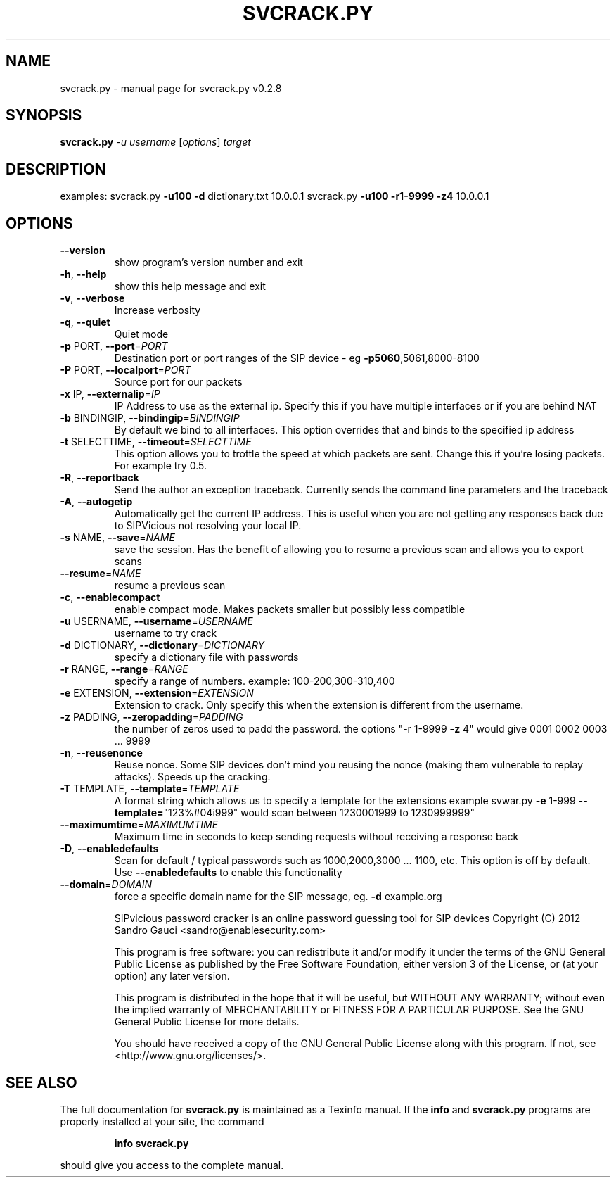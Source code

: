 .\" DO NOT MODIFY THIS FILE!  It was generated by help2man 1.40.9.
.TH SVCRACK.PY "1" "November 2012" "svcrack.py v0.2.8" "User Commands"
.SH NAME
svcrack.py \- manual page for svcrack.py v0.2.8
.SH SYNOPSIS
.B svcrack.py
\fI-u username \fR[\fIoptions\fR] \fItarget\fR
.SH DESCRIPTION
examples:
svcrack.py \fB\-u100\fR \fB\-d\fR dictionary.txt 10.0.0.1
svcrack.py \fB\-u100\fR \fB\-r1\-9999\fR \fB\-z4\fR 10.0.0.1
.SH OPTIONS
.TP
\fB\-\-version\fR
show program's version number and exit
.TP
\fB\-h\fR, \fB\-\-help\fR
show this help message and exit
.TP
\fB\-v\fR, \fB\-\-verbose\fR
Increase verbosity
.TP
\fB\-q\fR, \fB\-\-quiet\fR
Quiet mode
.TP
\fB\-p\fR PORT, \fB\-\-port\fR=\fIPORT\fR
Destination port or port ranges of the SIP device \- eg
\fB\-p5060\fR,5061,8000\-8100
.TP
\fB\-P\fR PORT, \fB\-\-localport\fR=\fIPORT\fR
Source port for our packets
.TP
\fB\-x\fR IP, \fB\-\-externalip\fR=\fIIP\fR
IP Address to use as the external ip. Specify this if
you have multiple interfaces or if you are behind NAT
.TP
\fB\-b\fR BINDINGIP, \fB\-\-bindingip\fR=\fIBINDINGIP\fR
By default we bind to all interfaces. This option
overrides that and binds to the specified ip address
.TP
\fB\-t\fR SELECTTIME, \fB\-\-timeout\fR=\fISELECTTIME\fR
This option allows you to trottle the speed at which
packets are sent. Change this if you're losing
packets. For example try 0.5.
.TP
\fB\-R\fR, \fB\-\-reportback\fR
Send the author an exception traceback. Currently
sends the command line parameters and the traceback
.TP
\fB\-A\fR, \fB\-\-autogetip\fR
Automatically get the current IP address. This is
useful when you are not getting any responses back due
to SIPVicious not resolving your local IP.
.TP
\fB\-s\fR NAME, \fB\-\-save\fR=\fINAME\fR
save the session. Has the benefit of allowing you to
resume a previous scan and allows you to export scans
.TP
\fB\-\-resume\fR=\fINAME\fR
resume a previous scan
.TP
\fB\-c\fR, \fB\-\-enablecompact\fR
enable compact mode. Makes packets smaller but
possibly less compatible
.TP
\fB\-u\fR USERNAME, \fB\-\-username\fR=\fIUSERNAME\fR
username to try crack
.TP
\fB\-d\fR DICTIONARY, \fB\-\-dictionary\fR=\fIDICTIONARY\fR
specify a dictionary file with passwords
.TP
\fB\-r\fR RANGE, \fB\-\-range\fR=\fIRANGE\fR
specify a range of numbers. example:
100\-200,300\-310,400
.TP
\fB\-e\fR EXTENSION, \fB\-\-extension\fR=\fIEXTENSION\fR
Extension to crack. Only specify this when the
extension is different from the username.
.TP
\fB\-z\fR PADDING, \fB\-\-zeropadding\fR=\fIPADDING\fR
the number of zeros used to padd the password.
the options "\-r 1\-9999 \fB\-z\fR 4" would give 0001 0002 0003
\&... 9999
.TP
\fB\-n\fR, \fB\-\-reusenonce\fR
Reuse nonce. Some SIP devices don't mind you reusing
the nonce (making them vulnerable to replay attacks).
Speeds up the cracking.
.TP
\fB\-T\fR TEMPLATE, \fB\-\-template\fR=\fITEMPLATE\fR
A format string which allows us to specify a template
for the extensions                       example
svwar.py \fB\-e\fR 1\-999 \fB\-\-template=\fR"123%#04i999" would scan
between 1230001999 to 1230999999"
.TP
\fB\-\-maximumtime\fR=\fIMAXIMUMTIME\fR
Maximum time in seconds to keep sending requests
without                       receiving a response
back
.TP
\fB\-D\fR, \fB\-\-enabledefaults\fR
Scan for default / typical passwords such as
1000,2000,3000 ... 1100, etc. This option is off by
default.                       Use \fB\-\-enabledefaults\fR to
enable this functionality
.TP
\fB\-\-domain\fR=\fIDOMAIN\fR
force a specific domain name for the SIP message, eg.
\fB\-d\fR example.org
.IP
SIPvicious password cracker is an online password guessing tool for SIP devices
Copyright (C) 2012  Sandro Gauci <sandro@enablesecurity.com>
.IP
This program is free software: you can redistribute it and/or modify
it under the terms of the GNU General Public License as published by
the Free Software Foundation, either version 3 of the License, or
(at your option) any later version.
.IP
This program is distributed in the hope that it will be useful,
but WITHOUT ANY WARRANTY; without even the implied warranty of
MERCHANTABILITY or FITNESS FOR A PARTICULAR PURPOSE.  See the
GNU General Public License for more details.
.IP
You should have received a copy of the GNU General Public License
along with this program.  If not, see <http://www.gnu.org/licenses/>.
.SH "SEE ALSO"
The full documentation for
.B svcrack.py
is maintained as a Texinfo manual.  If the
.B info
and
.B svcrack.py
programs are properly installed at your site, the command
.IP
.B info svcrack.py
.PP
should give you access to the complete manual.
